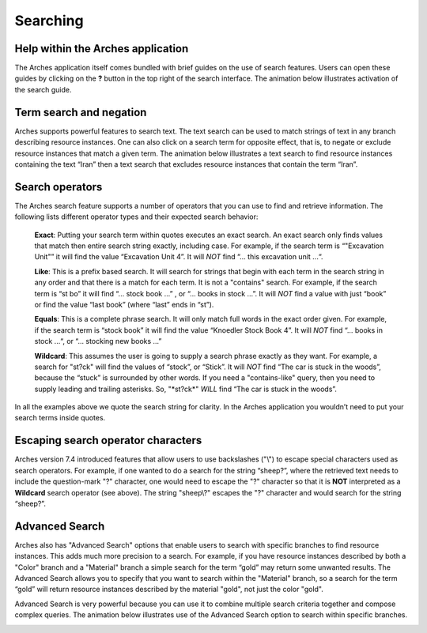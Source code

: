 #########
Searching
#########

Help within the Arches application
----------------------------------
The Arches application itself comes bundled with brief guides on the use of search features. Users can open these guides by clicking on the **?** button in the top right of the search interface. The animation below illustrates activation of the search guide.

.. image:: ../images/search-help-guide.gif



Term search and negation
------------------------
Arches supports powerful features to search text. The text search can be used to match strings of text in any branch describing resource instances. One can also click on a search term for opposite effect, that is, to negate or exclude resource instances that match a given term. The animation below illustrates a text search to find resource instances containing the text “Iran” then a text search that excludes resource instances that contain the term “Iran”.

.. image:: ../images/search-term-contains-and-negate.gif


Search operators
----------------
The Arches search feature supports a number of operators that you can use to find and retrieve information. The following lists different operator types and their expected search behavior:

    **Exact**: Putting your search term within quotes executes an exact search. An exact search only finds values that match then entire search string exactly, including case. For example, if the search term is “\"Excavation Unit\"” it will find the value “Excavation Unit 4”. It will *NOT* find “... this excavation unit ...“.

    **Like**: This is a prefix based search. It will search for strings that begin with each term in the search string in any order and that there is a match for each term. It is not a "contains" search. For example, if the search term is “st bo” it will find “... stock book ...” , or “... books in stock ...”. It will *NOT* find a value with just “book” or find the value “last book” (where “last” ends in “st”).

    **Equals**: This is a complete phrase search. It will only match full words in the exact order given. For example, if the search term is “stock book” it will find the value “Knoedler Stock Book 4”. It will *NOT* find “... books in stock ...“, or “... stocking new books ...”

    **Wildcard**: This assumes the user is going to supply a search phrase exactly as they want. For example, a search for "st?ck" will find the values of “stock”, or “Stick”.
    It will *NOT* find “The car is stuck in the woods”, because the “stuck” is surrounded by other words. If you need a "contains-like" query, then you need to supply leading and trailing asterisks. So, "\*st?ck\*" *WILL* find “The car is stuck in the woods”.

In all the examples above we quote the search string for clarity. In the Arches application you wouldn’t need to put your search terms inside quotes.


Escaping search operator characters
-----------------------------------
Arches version 7.4 introduced features that allow users to use backslashes ("\\") to escape special characters used as search operators. For example, if one wanted to do a search for the string “sheep?”, where the retrieved text needs to include the question-mark "?" character, one would need to escape the "?" character so that it is **NOT** interpreted as a **Wildcard** search operator (see above). The string "sheep\\?" escapes the "?" character and would search for the string “sheep?”.


Advanced Search
---------------
Arches also has "Advanced Search" options that enable users to search with specific branches to find resource instances. This adds much more precision to a search. For example, if you have resource instances described by both a "Color" branch and a "Material" branch a simple search for the term “gold” may return some unwanted results. The Advanced Search allows you to specify that you want to search within the "Material" branch, so a search for the term “gold” will return resource instances described by the material "gold", not just the color "gold".

Advanced Search is very powerful because you can use it to combine multiple search criteria together and compose complex queries. The animation below illustrates use of the Advanced Search option to search within specific branches.

.. image:: ../images/advanced-search-example.gif